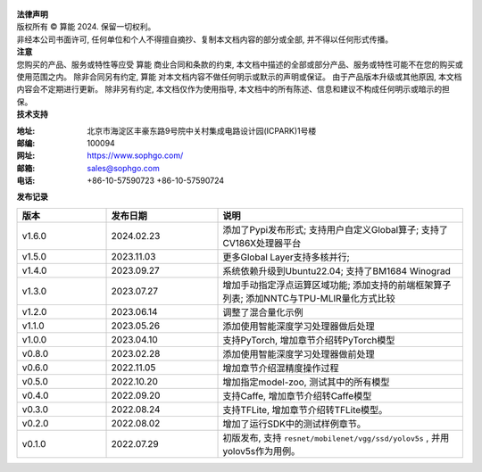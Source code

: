 .. figure:: ../assets/sophon.png
   :width: 400px
   :height: 400px
   :scale: 50%
   :align: center
   :alt: SOPHGO LOGO

| **法律声明**
| 版权所有 © 算能 2024. 保留一切权利。
| 非经本公司书面许可, 任何单位和个人不得擅自摘抄、复制本文档内容的部分或全部, 并不得以任何形式传播。

| **注意**
| 您购买的产品、服务或特性等应受 算能 商业合同和条款的约束,
  本文档中描述的全部或部分产品、服务或特性可能不在您的购买或使用范围之内。
  除非合同另有约定,  算能 对本文档内容不做任何明示或默示的声明或保证。
  由于产品版本升级或其他原因, 本文档内容会不定期进行更新。
  除非另有约定, 本文档仅作为使用指导, 本文档中的所有陈述、信息和建议不构成任何明示或暗示的担保。

| **技术支持**

:地址: 北京市海淀区丰豪东路9号院中关村集成电路设计园(ICPARK)1号楼
:邮编: 100094
:网址: https://www.sophgo.com/
:邮箱: sales@sophgo.com
:电话: +86-10-57590723
       +86-10-57590724


| **发布记录**

.. list-table::
   :widths: 20 25 55
   :header-rows: 1

   * - 版本
     - 发布日期
     - 说明
   * - v1.6.0
     - 2024.02.23
     - 添加了Pypi发布形式;
       支持用户自定义Global算子;
       支持了CV186X处理器平台
   * - v1.5.0
     - 2023.11.03
     - 更多Global Layer支持多核并行;
   * - v1.4.0
     - 2023.09.27
     - 系统依赖升级到Ubuntu22.04;
       支持了BM1684 Winograd
   * - v1.3.0
     - 2023.07.27
     - 增加手动指定浮点运算区域功能;
       添加支持的前端框架算子列表;
       添加NNTC与TPU-MLIR量化方式比较
   * - v1.2.0
     - 2023.06.14
     - 调整了混合量化示例
   * - v1.1.0
     - 2023.05.26
     - 添加使用智能深度学习处理器做后处理
   * - v1.0.0
     - 2023.04.10
     - 支持PyTorch, 增加章节介绍转PyTorch模型
   * - v0.8.0
     - 2023.02.28
     - 添加使用智能深度学习处理器做前处理
   * - v0.6.0
     - 2022.11.05
     - 增加章节介绍混精度操作过程
   * - v0.5.0
     - 2022.10.20
     - 增加指定model-zoo, 测试其中的所有模型
   * - v0.4.0
     - 2022.09.20
     - 支持Caffe, 增加章节介绍转Caffe模型
   * - v0.3.0
     - 2022.08.24
     - 支持TFLite, 增加章节介绍转TFLite模型。
   * - v0.2.0
     - 2022.08.02
     - 增加了运行SDK中的测试样例章节。
   * - v0.1.0
     - 2022.07.29
     - 初版发布, 支持 ``resnet/mobilenet/vgg/ssd/yolov5s`` , 并用yolov5s作为用例。
